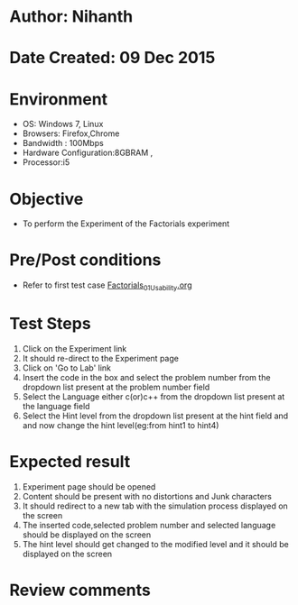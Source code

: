 * Author: Nihanth
* Date Created: 09 Dec 2015
* Environment
  - OS: Windows 7, Linux
  - Browsers: Firefox,Chrome
  - Bandwidth : 100Mbps
  - Hardware Configuration:8GBRAM , 
  - Processor:i5

* Objective
  - To perform the Experiment of the Factorials experiment

* Pre/Post conditions
  - Refer to first test case [[https://github.com/Virtual-Labs/problem-solving-iiith/blob/master/test-cases/integration_test-cases/exp04/Factorials_01_Usability.org][Factorials_01_Usability.org]]

* Test Steps
  1. Click on the Experiment link 
  2. It should re-direct to the Experiment page  
  3. Click on 'Go to Lab' link 
  4. Insert the code in the box and select the problem number from the dropdown list present at the problem number field
  5. Select the Language either c(or)c++ from the dropdown list present at the language field
  6. Select the Hint level from the dropdown list present at the hint field and and now change the hint level(eg:from hint1 to hint4)

* Expected result
  1. Experiment page should be opened
  2. Content should be present with no distortions and Junk characters
  3. It should redirect to a new tab with the simulation process displayed on the screen
  4. The inserted code,selected problem number and selected language should be displayed on the screen
  5. The hint level should get changed to the modified level and it should be displayed on the screen

* Review comments


